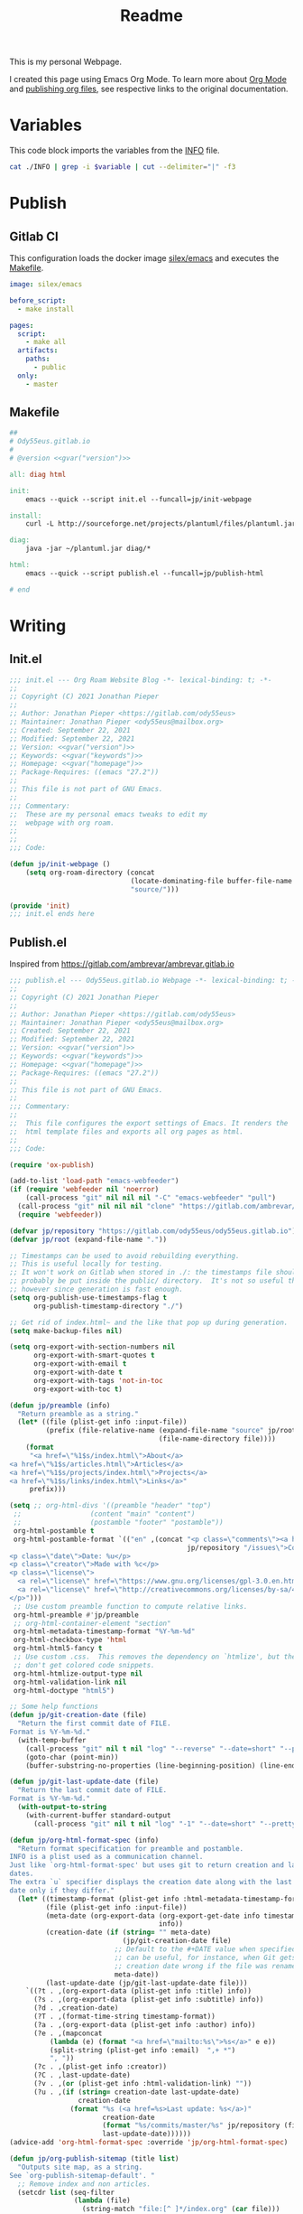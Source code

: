 #+TITLE: Readme

This is my personal Webpage.

I created this page using Emacs Org Mode. To learn more about [[https://orgmode.org/][Org Mode]] and [[https://orgmode.org/manual/Publishing.html#Publishing][publishing org files]], see respective links to the original documentation.

* Variables
This code block imports the variables from the [[file:INFO][INFO]] file.
#+name:gvar
#+begin_src sh :var variable="version"
cat ./INFO | grep -i $variable | cut --delimiter="|" -f3
#+end_src

* Publish
** Gitlab CI
This configuration loads the docker image [[https://hub.docker.com/r/silex/emacs][silex/emacs]] and executes the [[file:Makefile][Makefile]].
#+begin_src yaml :tangle ./.gitlab-ci.yml
image: silex/emacs

before_script:
  - make install

pages:
  script:
    - make all
  artifacts:
    paths:
      - public
  only:
    - master
#+end_src

** Makefile
#+begin_src makefile :tangle ./Makefile :noweb yes
##
# Ody55eus.gitlab.io
#
# @version <<gvar("version")>>

all: diag html

init:
	emacs --quick --script init.el --funcall=jp/init-webpage

install:
	curl -L http://sourceforge.net/projects/plantuml/files/plantuml.jar/download > ~/plantuml.jar

diag:
	java -jar ~/plantuml.jar diag/*

html:
	emacs --quick --script publish.el --funcall=jp/publish-html

# end
#+end_src

* Writing
** Init.el
#+begin_src emacs-lisp :tangle ./init.el :noweb yes
;;; init.el --- Org Roam Website Blog -*- lexical-binding: t; -*-
;;
;; Copyright (C) 2021 Jonathan Pieper
;;
;; Author: Jonathan Pieper <https://gitlab.com/ody55eus>
;; Maintainer: Jonathan Pieper <ody55eus@mailbox.org>
;; Created: September 22, 2021
;; Modified: September 22, 2021
;; Version: <<gvar("version")>>
;; Keywords: <<gvar("keywords")>>
;; Homepage: <<gvar("homepage")>>
;; Package-Requires: ((emacs "27.2"))
;;
;; This file is not part of GNU Emacs.
;;
;;; Commentary:
;;  These are my personal emacs tweaks to edit my
;;  webpage with org roam.
;;
;;
;;; Code:

(defun jp/init-webpage ()
    (setq org-roam-directory (concat
                              (locate-dominating-file buffer-file-name "INFO")
                              "source/")))

(provide 'init)
;;; init.el ends here
#+end_src

** Publish.el
:Source:
Inspired from https://gitlab.com/ambrevar/ambrevar.gitlab.io
:END:
#+begin_src emacs-lisp :tangle ./publish.el :noweb yes
;;; publish.el --- Ody55eus.gitlab.io Webpage -*- lexical-binding: t; -*-
;;
;; Copyright (C) 2021 Jonathan Pieper
;;
;; Author: Jonathan Pieper <https://gitlab.com/ody55eus>
;; Maintainer: Jonathan Pieper <ody55eus@mailbox.org>
;; Created: September 22, 2021
;; Modified: September 22, 2021
;; Version: <<gvar("version")>>
;; Keywords: <<gvar("keywords")>>
;; Homepage: <<gvar("homepage")>>
;; Package-Requires: ((emacs "27.2"))
;;
;; This file is not part of GNU Emacs.
;;
;;; Commentary:
;;
;;  This file configures the export settings of Emacs. It renders the
;;  html template files and exports all org pages as html.
;;
;;; Code:

(require 'ox-publish)

(add-to-list 'load-path "emacs-webfeeder")
(if (require 'webfeeder nil 'noerror)
    (call-process "git" nil nil nil "-C" "emacs-webfeeder" "pull")
  (call-process "git" nil nil nil "clone" "https://gitlab.com/ambrevar/emacs-webfeeder")
  (require 'webfeeder))

(defvar jp/repository "https://gitlab.com/ody55eus/ody55eus.gitlab.io")
(defvar jp/root (expand-file-name "."))

;; Timestamps can be used to avoid rebuilding everything.
;; This is useful locally for testing.
;; It won't work on Gitlab when stored in ./: the timestamps file should
;; probably be put inside the public/ directory.  It's not so useful there
;; however since generation is fast enough.
(setq org-publish-use-timestamps-flag t
      org-publish-timestamp-directory "./")

;; Get rid of index.html~ and the like that pop up during generation.
(setq make-backup-files nil)

(setq org-export-with-section-numbers nil
      org-export-with-smart-quotes t
      org-export-with-email t
      org-export-with-date t
      org-export-with-tags 'not-in-toc
      org-export-with-toc t)

(defun jp/preamble (info)
  "Return preamble as a string."
  (let* ((file (plist-get info :input-file))
         (prefix (file-relative-name (expand-file-name "source" jp/root)
                                     (file-name-directory file))))
    (format
     "<a href=\"%1$s/index.html\">About</a>
<a href=\"%1$s/articles.html\">Articles</a>
<a href=\"%1$s/projects/index.html\">Projects</a>
<a href=\"%1$s/links/index.html\">Links</a>"
     prefix)))

(setq ;; org-html-divs '((preamble "header" "top")
 ;;                 (content "main" "content")
 ;;                 (postamble "footer" "postamble"))
 org-html-postamble t
 org-html-postamble-format `(("en" ,(concat "<p class=\"comments\"><a href=\""
                                            jp/repository "/issues\">Comments</a></p>
<p class=\"date\">Date: %u</p>
<p class=\"creator\">Made with %c</p>
<p class=\"license\">
  <a rel=\"license\" href=\"https://www.gnu.org/licenses/gpl-3.0.en.html\"><img alt=\"GNU General Public License\" style=\"border-width:0\" src=\"https://www.gnu.org/graphics/gplv3-127x51.png\" /></a>
  <a rel=\"license\" href=\"http://creativecommons.org/licenses/by-sa/4.0/\"><img alt=\"Creative Commons License\" style=\"border-width:0\" src=\"https://mirrors.creativecommons.org/presskit/buttons/88x31/png/by-sa.png\" /></a>
</p>")))
 ;; Use custom preamble function to compute relative links.
 org-html-preamble #'jp/preamble
 ;; org-html-container-element "section"
 org-html-metadata-timestamp-format "%Y-%m-%d"
 org-html-checkbox-type 'html
 org-html-html5-fancy t
 ;; Use custom .css.  This removes the dependency on `htmlize', but then we
 ;; don't get colored code snippets.
 org-html-htmlize-output-type nil
 org-html-validation-link nil
 org-html-doctype "html5")

;; Some help functions
(defun jp/git-creation-date (file)
  "Return the first commit date of FILE.
Format is %Y-%m-%d."
  (with-temp-buffer
    (call-process "git" nil t nil "log" "--reverse" "--date=short" "--pretty=format:%cd" file)
    (goto-char (point-min))
    (buffer-substring-no-properties (line-beginning-position) (line-end-position))))

(defun jp/git-last-update-date (file)
  "Return the last commit date of FILE.
Format is %Y-%m-%d."
  (with-output-to-string
    (with-current-buffer standard-output
      (call-process "git" nil t nil "log" "-1" "--date=short" "--pretty=format:%cd" file))))

(defun jp/org-html-format-spec (info)
  "Return format specification for preamble and postamble.
INFO is a plist used as a communication channel.
Just like `org-html-format-spec' but uses git to return creation and last update
dates.
The extra `u` specifier displays the creation date along with the last update
date only if they differ."
  (let* ((timestamp-format (plist-get info :html-metadata-timestamp-format))
         (file (plist-get info :input-file))
         (meta-date (org-export-data (org-export-get-date info timestamp-format)
                                     info))
         (creation-date (if (string= "" meta-date)
                            (jp/git-creation-date file)
                          ;; Default to the #+DATE value when specified.  This
                          ;; can be useful, for instance, when Git gets the file
                          ;; creation date wrong if the file was renamed.
                          meta-date))
         (last-update-date (jp/git-last-update-date file)))
    `((?t . ,(org-export-data (plist-get info :title) info))
      (?s . ,(org-export-data (plist-get info :subtitle) info))
      (?d . ,creation-date)
      (?T . ,(format-time-string timestamp-format))
      (?a . ,(org-export-data (plist-get info :author) info))
      (?e . ,(mapconcat
	      (lambda (e) (format "<a href=\"mailto:%s\">%s</a>" e e))
	      (split-string (plist-get info :email)  ",+ *")
	      ", "))
      (?c . ,(plist-get info :creator))
      (?C . ,last-update-date)
      (?v . ,(or (plist-get info :html-validation-link) ""))
      (?u . ,(if (string= creation-date last-update-date)
                 creation-date
               (format "%s (<a href=%s>Last update: %s</a>)"
                       creation-date
                       (format "%s/commits/master/%s" jp/repository (file-relative-name file jp/root))
                       last-update-date))))))
(advice-add 'org-html-format-spec :override 'jp/org-html-format-spec)

(defun jp/org-publish-sitemap (title list)
  "Outputs site map, as a string.
See `org-publish-sitemap-default'. "
  ;; Remove index and non articles.
  (setcdr list (seq-filter
                (lambda (file)
                  (string-match "file:[^ ]*/index.org" (car file)))
                (cdr list)))
  ;; TODO: Include subtitle?  It may be wiser, at least for projects.
  (concat "#+TITLE: " title "\n"
          "#+HTML_HEAD: <link rel=\"stylesheet\" type=\"text/css\" href=\"dark.css\">"
          "\n"
          "#+HTML_HEAD: <link rel=\"icon\" type=\"image/x-icon\" href=\"logo.png\"> "
          "\n"
          (org-list-to-org list)))

(defun jp/org-publish-find-date (file project)
  "Find the date of FILE in PROJECT.
Just like `org-publish-find-date' but do not fall back on file
system timestamp and return nil instead."
  (let ((file (org-publish--expand-file-name file project)))
    (or (org-publish-cache-get-file-property file :date nil t)
	(org-publish-cache-set-file-property
	 file :date
	   (let ((date (org-publish-find-property file :date project)))
	     ;; DATE is a secondary string.  If it contains
	     ;; a time-stamp, convert it to internal format.
	     ;; Otherwise, use FILE modification time.
             (let ((ts (and (consp date) (assq 'timestamp date))))
	       (and ts
		    (let ((value (org-element-interpret-data ts)))
		      (and (org-string-nw-p value)
			   (org-time-string-to-time value))))))))))

(defun jp/org-publish-sitemap-entry (entry style project)
  "Custom format for site map ENTRY, as a string.
See `org-publish-sitemap-default-entry'."
  (cond ((not (directory-name-p entry))
         (let* ((meta-date (jp/org-publish-find-date entry project))
                (file (expand-file-name entry
                                        (org-publish-property :base-directory project)))
                (creation-date (if (not meta-date)
                                   (jp/git-creation-date file)
                                 ;; Default to the #+DATE value when specified.  This
                                 ;; can be useful, for instance, when Git gets the file
                                 ;; creation date wrong if the file was renamed.
                                 (format-time-string "%Y-%m-%d" meta-date)))
                (last-date (jp/git-last-update-date file)))
           (format "[[file:%s][%s]]^{ (%s)}"
                   entry
                   (org-publish-find-title entry project)
                   (if (string= creation-date last-date)
                       creation-date
                     (format "%s, updated %s" creation-date last-date)))))
	((eq style 'tree)
	 ;; Return only last subdir.
	 (capitalize (file-name-nondirectory (directory-file-name entry))))
	(t entry)))

(setq org-publish-project-alist
      (list
       (list "site-org"
             :base-directory "./source/"
             :recursive t
             :publishing-function '(org-html-publish-to-html)
             :publishing-directory "./public/" ; TODO: Set dir relative to root so that we can use "C-c C-e P".
             :sitemap-format-entry #'jp/org-publish-sitemap-entry
             :auto-sitemap t
             :sitemap-title "Articles"
             :sitemap-filename "articles.org"
             ;; :sitemap-file-entry-format "%d *%t*"
             :sitemap-style 'list
             :sitemap-function #'jp/org-publish-sitemap
             ;; :sitemap-ignore-case t
             :sitemap-sort-files 'anti-chronologically
             :html-head-include-default-style nil
             :html-head-include-scripts nil
             :html-head "<link rel=\"stylesheet\" type=\"text/css\" href=\"../dark.css\">
<link rel=\"icon\" type=\"image/x-icon\" href=\"../logo.png\">")
       (list "site-static"
             :base-directory "source/"
             :exclude "\\.org\\'"
             :base-extension 'any
             :publishing-directory "./public"
             :publishing-function 'org-publish-attachment
             :recursive t)
       (list "site-cert"
             :base-directory ".well-known"
             :exclude "public/"
             :base-extension 'any
             :publishing-directory "./public/.well-known"
             :publishing-function 'org-publish-attachment
             :recursive t)
       (list "site" :components '("site-org"))))

(defun jp/publish-html ()
  (org-publish-all)
  )

(provide 'publish)
;;; publish.el ends here
#+end_src

** Mindmap
#+begin_src plantuml :tangle ./diag/main.puml
@startmindmap
* ody55eus
** Python
*** Manim
** Physics
*** Fourier Transformaton
** Data Science
*** FAIR Data
** Machine Learning
*** Neural Networks
@endmindmap

#+end_src
* Build
- Install Requirements:
  + Install Emacs
  + Install some Java Runtime (to run PlantUML)
  + Download PlantUML script:
   #+begin_src sh
   make install
   #+end_src
- Just run the following command, to deploy all:
  #+begin_src sh
  make all
  #+end_src

* License
This content is licensed under the Creative Commons Attribution-ShareAlike 4.0
International License. To view a copy of this license, visit
http://creativecommons.org/licenses/by-sa/4.0/
https://mirrors.creativecommons.org/presskit/buttons/88x31/png/by-sa.png

The code creating these pages is licensed under [[https://www.gnu.org/licenses/gpl-3.0.en.html][GNU GPLv3]].
https://www.gnu.org/graphics/gplv3-127x51.png
